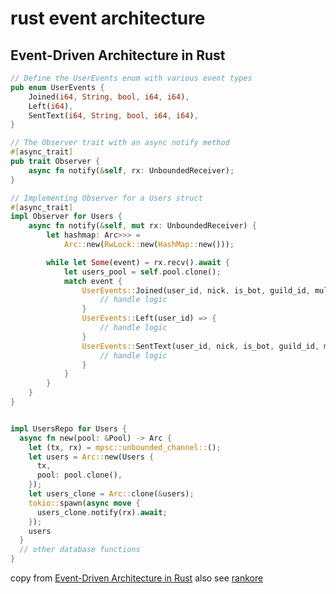 * rust event architecture

** Event-Driven Architecture in Rust

#+begin_src rust
// Define the UserEvents enum with various event types
pub enum UserEvents {
    Joined(i64, String, bool, i64, i64),
    Left(i64),
    SentText(i64, String, bool, i64, i64),
}

// The Observer trait with an async notify method
#[async_trait]
pub trait Observer {
    async fn notify(&self, rx: UnboundedReceiver);
}

// Implementing Observer for a Users struct
#[async_trait]
impl Observer for Users {
    async fn notify(&self, mut rx: UnboundedReceiver) {
        let hashmap: Arc>>> =
            Arc::new(RwLock::new(HashMap::new()));

        while let Some(event) = rx.recv().await {
            let users_pool = self.pool.clone();
            match event {
                UserEvents::Joined(user_id, nick, is_bot, guild_id, multiplier) => {
                    // handle logic
                }
                UserEvents::Left(user_id) => {
                    // handle logic
                }
                UserEvents::SentText(user_id, nick, is_bot, guild_id, multiplier) => {
                    // handle logic
                }
            }
        }
    }
}


impl UsersRepo for Users {
  async fn new(pool: &Pool) -> Arc {
    let (tx, rx) = mpsc::unbounded_channel::();
    let users = Arc::new(Users {
      tx,
      pool: pool.clone(),
    });
    let users_clone = Arc::clone(&users);
    tokio::spawn(async move {
      users_clone.notify(rx).await;
    });
    users
  }
  // other database functions
}
#+end_src

copy from [[https://www.fulvio.dev/articles/event-driven-architecture-rust.html][Event-Driven Architecture in Rust]]
also see [[https://github.com/fulviodenza/rankore][rankore]]
